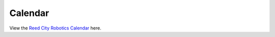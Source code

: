 ====
Calendar
====

View the `Reed City Robotics Calendar <https://calendar.google.com/calendar/embed?src=c_65q334j3dtu6esf7f0solmu91o%40group.calendar.google.com&ctz=America%2FDetroit>`_ here.